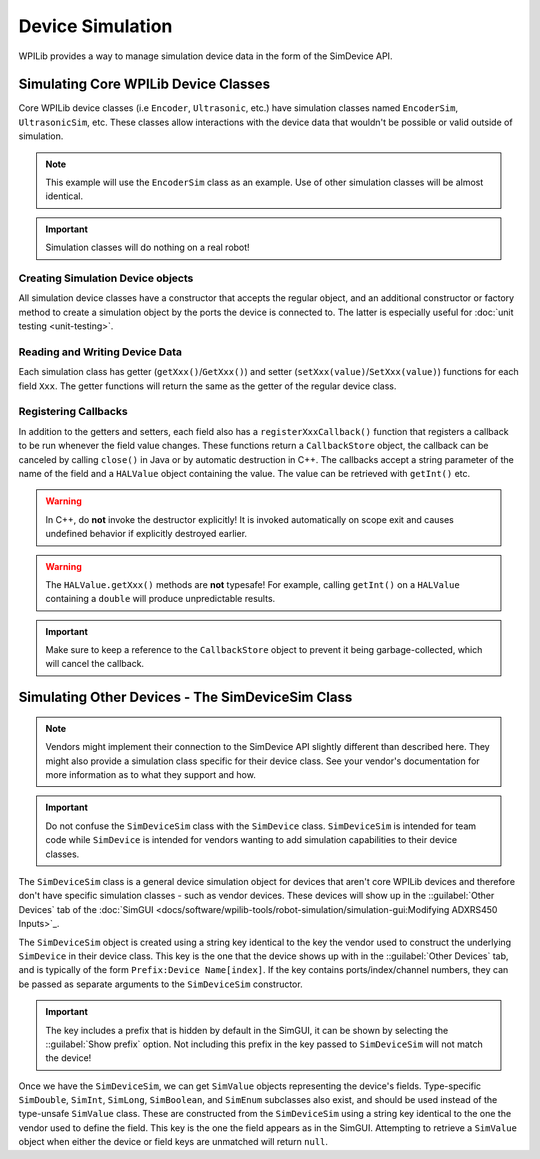 Device Simulation
=================

WPILib provides a way to manage simulation device data in the form of the SimDevice API.

Simulating Core WPILib Device Classes
-------------------------------------

Core WPILib device classes (i.e ``Encoder``, ``Ultrasonic``, etc.) have simulation classes named ``EncoderSim``, ``UltrasonicSim``, etc. These classes allow interactions with the device data that wouldn't be possible or valid outside of simulation.

.. note:: This example will use the ``EncoderSim`` class as an example. Use of other simulation classes will be almost identical.

.. important:: Simulation classes will do nothing on a real robot!

Creating Simulation Device objects
^^^^^^^^^^^^^^^^^^^^^^^^^^^^^^^^^^

All simulation device classes have a constructor that accepts the regular object, and an additional constructor or factory method to create a simulation object by the ports the device is connected to. The latter is especially useful for :doc:`unit testing <unit-testing>`.

.. tabs::
   .. code-tab:: Java

      // create a real encoder object on DIO 2,3
      Encoder encoder = new Encoder(2, 3);
      // create a sim controller for the encoder
      EncoderSim simEncoder = new EncoderSim(encoder);

     .. code-tab:: C++

       // create a real encoder object on DIO 2,3
       Encoder encoder{2, 3};
       // create a sim controller for the encoder
       EncoderSim simEncoder{encoder};

Reading and Writing Device Data
^^^^^^^^^^^^^^^^^^^^^^^^^^^^^^^

Each simulation class has getter (``getXxx()``/``GetXxx()``) and setter (``setXxx(value)``/``SetXxx(value)``) functions for each field ``Xxx``. The getter functions will return the same as the getter of the regular device class.

.. tabs::
   .. code-tab:: Java

      simEncoder.setCount(100);
      encoder.getCount(); // 100
      simEncoder.getCount(); // 100

   .. code-tab:: C++
 
      simEncoder.SetCount(100);
      encoder.GetCount(); // 100
      simEncoder.GetCount(); // 100

Registering Callbacks
^^^^^^^^^^^^^^^^^^^^^

In addition to the getters and setters, each field also has a ``registerXxxCallback()`` function that registers a callback to be run whenever the field value changes. These functions return a ``CallbackStore`` object, the callback can be canceled by calling ``close()`` in Java or by automatic destruction in C++. The callbacks accept a string parameter of the name of the field and a ``HALValue`` object containing the value. The value can be retrieved with ``getInt()`` etc.

.. warning:: In C++, do **not** invoke the destructor explicitly! It is invoked automatically on scope exit and causes undefined behavior if explicitly destroyed earlier.

.. warning:: The ``HALValue.getXxx()`` methods are **not** typesafe! For example, calling ``getInt()`` on a ``HALValue`` containing a ``double`` will produce unpredictable results.

.. important:: Make sure to keep a reference to the ``CallbackStore`` object to prevent it being garbage-collected, which will cancel the callback.

.. tabs::
   .. code-tab:: Java

      NotifyCallback callback = (String name, HALValue value) -> {
         System.out.println("Value of " + name + " is " + value.getInt());
      }
      CallbackStore store = simEncoder.registerCountCallback(callback);

      store.close(); // cancel the callback

   .. code-tab:: C++

      NotifyCallback callback = (String name, HALValue value) {
         wpi::outs() << "Value of " << name << " is " << value.GetInt() << "\n";
      }
      CallbackStore store = simEncoder.RegisterCountCallback(callback);
      // the callback will be canceled when ``store`` goes out of scope

Simulating Other Devices - The SimDeviceSim Class
-------------------------------------------------

.. note:: Vendors might implement their connection to the SimDevice API slightly different than described here. They might also provide a simulation class specific for their device class. See your vendor's documentation for more information as to what they support and how.

.. important:: Do not confuse the ``SimDeviceSim`` class with the ``SimDevice`` class. ``SimDeviceSim`` is intended for team code while ``SimDevice`` is intended for vendors wanting to add simulation capabilities to their device classes.

The ``SimDeviceSim`` class is a general device simulation object for devices that aren't core WPILib devices and therefore don't have specific simulation classes - such as vendor devices. These devices will show up in the ::guilabel:`Other Devices` tab of the :doc:`SimGUI <docs/software/wpilib-tools/robot-simulation/simulation-gui:Modifying ADXRS450 Inputs>`_.

The ``SimDeviceSim`` object is created using a string key identical to the key the vendor used to construct the underlying ``SimDevice`` in their device class. This key is the one that the device shows up with in the ::guilabel:`Other Devices` tab, and is typically of the form ``Prefix:Device Name[index]``. If the key contains ports/index/channel numbers, they can be passed as separate arguments to the ``SimDeviceSim`` constructor.

.. important:: The key includes a prefix that is hidden by default in the SimGUI, it can be shown by selecting the ::guilabel:`Show prefix` option. Not including this prefix in the key passed to ``SimDeviceSim`` will not match the device!

.. tabs::
   .. code-tab:: Java

      SimDeviceSim device = new SimDeviceSim(deviceKey, index);

   .. code-tab:: C++

      SimDeviceSim device{deviceKey, index};

Once we have the ``SimDeviceSim``, we can get ``SimValue`` objects representing the device's fields. Type-specific ``SimDouble``, ``SimInt``, ``SimLong``, ``SimBoolean``, and ``SimEnum`` subclasses also exist, and should be used instead of the type-unsafe ``SimValue`` class. These are constructed from the ``SimDeviceSim`` using a string key identical to the one the vendor used to define the field. This key is the one the field appears as in the SimGUI. Attempting to retrieve a ``SimValue`` object when either the device or field keys are unmatched will return ``null``.

.. tabs::
   .. code-tab:: Java

      SimDouble field = device.getDouble(fieldKey);
      field.get();
      field.set(value);

   .. code-tab:: C++

      SimDouble field = device.GetDouble(fieldKey);
      field.Get();
      field.Set(value);
